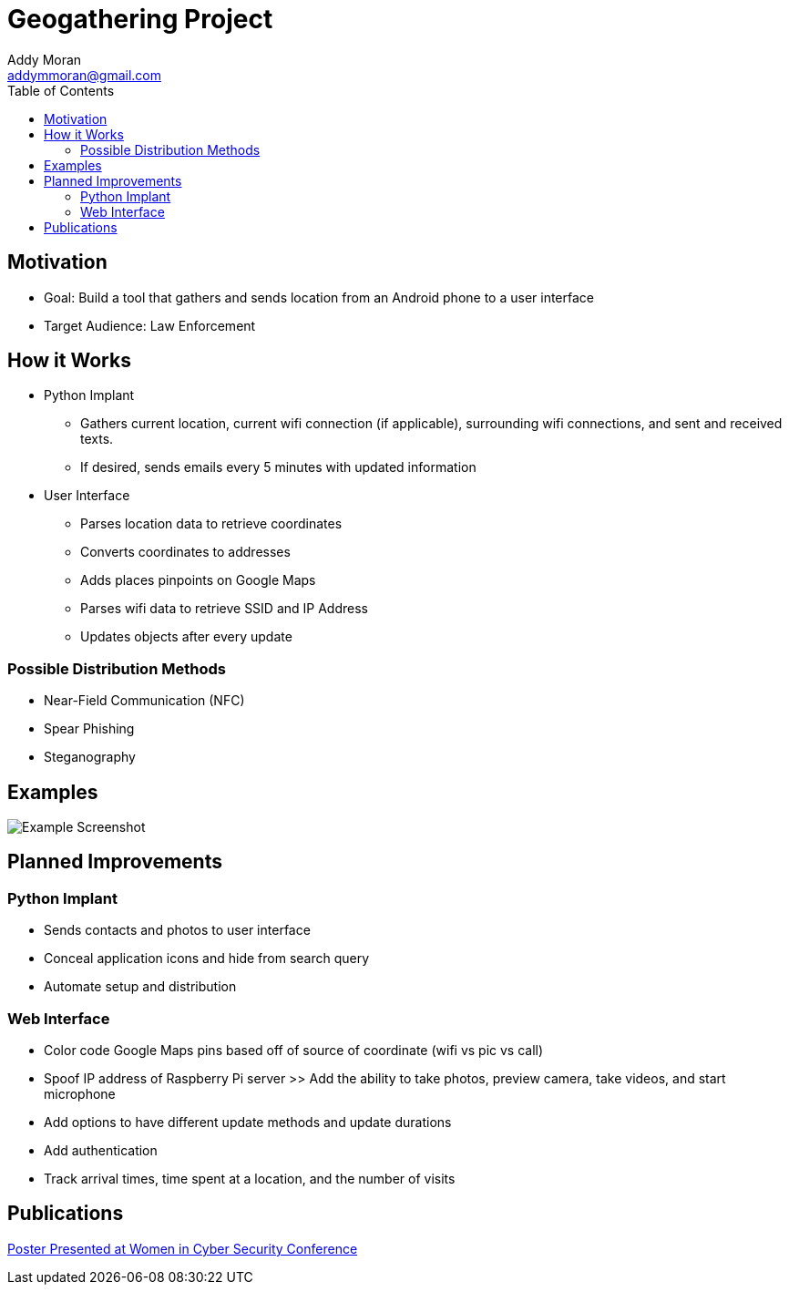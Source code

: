 = Geogathering Project
Addy Moran <addymmoran@gmail.com>
:toc: left

== Motivation 
* Goal: Build a tool that gathers and sends location from an Android phone to a user interface
* Target Audience: Law Enforcement

== How it Works
* Python Implant
** Gathers current location, current wifi connection (if applicable), surrounding wifi connections, and sent and received texts.
** If desired, sends emails every 5 minutes with updated information

* User Interface
** Parses location data to retrieve coordinates
** Converts coordinates to addresses
** Adds places pinpoints on Google Maps
** Parses wifi data to retrieve SSID and IP Address
** Updates objects after every update

=== Possible Distribution Methods
* Near-Field Communication (NFC)
* Spear Phishing
* Steganography

== Examples
image::https://addymmoran.github.io/projects/geolocation/images/web1.png[Example Screenshot, role="center"]

== Planned Improvements
=== Python Implant
* Sends contacts and photos to user interface
* Conceal application icons and hide from search query
* Automate setup and distribution

=== Web Interface
* Color code Google Maps pins based off of source of coordinate (wifi vs pic vs call)
* Spoof IP address of Raspberry Pi server >> Add the ability to take photos, preview camera, take videos, and start microphone
* Add options to have different update methods and update durations
* Add authentication
* Track arrival times, time spent at a location, and the number of visits

== Publications
link:https://addymmoran.github.io/projects/geolocation/GeoInfoGatheringPoster.pdf[Poster Presented at Women in Cyber Security Conference]
